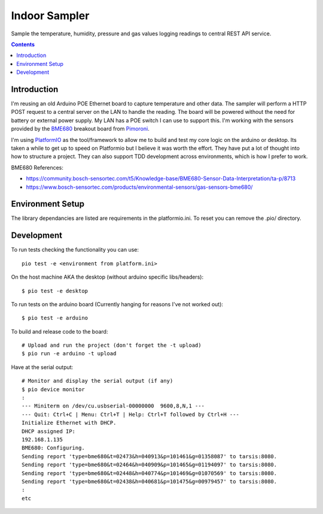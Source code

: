 Indoor Sampler
==============

Sample the temperature, humidity, pressure and gas values logging readings to 
central REST API service.

.. contents::

Introduction
------------

I'm reusing an old Arduino POE Ethernet board to capture temperature and other 
data. The sampler will perform a HTTP POST request to a central server on the 
LAN to handle the reading. The board will be powered without the need for 
battery or external power supply. My LAN has a POE switch I can use to support 
this. I'm working with the sensors provided by the `BME680 <https://shop.pimoroni.com/products/bme680-breakout>`_ 
breakout board from `Pimoroni <https://shop.pimoroni.com/products/bme680-breakout>`_.

I'm using `PlatformIO <https://platformio.org/>`_ as the tool/framework to allow me to build 
and test my core logic on the arduino or desktop. Its taken a while to get up
to speed on Platformio but I believe it was worth the effort. They have put a 
lot of thought into how to structure a project. They can also support TDD 
development across environments, which is how I prefer to work.

BME680 References:

- https://community.bosch-sensortec.com/t5/Knowledge-base/BME680-Sensor-Data-Interpretation/ta-p/8713
- https://www.bosch-sensortec.com/products/environmental-sensors/gas-sensors-bme680/


Environment Setup
-----------------

The library dependancies are listed are requirements in the platformio.ini.
To reset you can remove the .pio/ directory.

Development
-----------

To run tests checking the functionality you can use::

  pio test -e <environment from platform.ini>

On the host machine AKA the desktop (without arduino specific libs/headers)::

  $ pio test -e desktop

To run tests on the arduino board (Currently hanging for reasons I've not worked out)::

  $ pio test -e arduino

To build and release code to the board::

  # Upload and run the project (don't forget the -t upload)
  $ pio run -e arduino -t upload

Have at the serial output::

  # Monitor and display the serial output (if any)
  $ pio device monitor
  :
  --- Miniterm on /dev/cu.usbserial-00000000  9600,8,N,1 ---
  --- Quit: Ctrl+C | Menu: Ctrl+T | Help: Ctrl+T followed by Ctrl+H ---
  Initialize Ethernet with DHCP.
  DHCP assigned IP:
  192.168.1.135
  BME680: Configuring.
  Sending report 'type=bme680&t=02473&h=040913&p=101461&g=01358087' to tarsis:8080.
  Sending report 'type=bme680&t=02464&h=040909&p=101465&g=01194097' to tarsis:8080.
  Sending report 'type=bme680&t=02448&h=040774&p=101469&g=01070569' to tarsis:8080.
  Sending report 'type=bme680&t=02438&h=040681&p=101475&g=00979457' to tarsis:8080.
  :
  etc